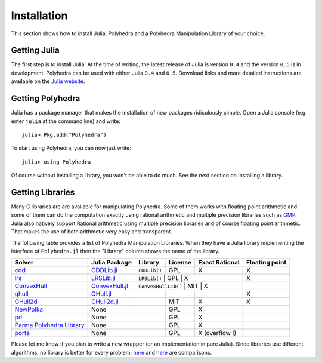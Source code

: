 .. _polyhedra-installation:

------------
Installation
------------

This section shows how to install Julia, Polyhedra
and a Polyhedra Manipulation Library of your choice.

Getting Julia
^^^^^^^^^^^^^

The first step is to install Julia.
At the time of writing, the latest release of Julia is version ``0.4`` and the version ``0.5`` is in development.
Polyhedra can be used with either Julia ``0.4`` and ``0.5``.
Download links and more detailed instructions are available on the `Julia website <http://julialang.org>`_.

Getting Polyhedra
^^^^^^^^^^^^^^^^^

Julia has a package manager that makes the installation of new packages ridiculously simple.
Open a Julia console (e.g. enter ``julia`` at the command line) and write::

    julia> Pkg.add("Polyhedra")

To start using Polyhedra, you can now just write::

    julia> using Polyhedra

Of course without installing a library, you won't be able to do much. See the next section on installing a library.

Getting Libraries
^^^^^^^^^^^^^^^^^

.. _polyhedra-librarytable:

Many C libraries are are available for manipulating Polyhedra.
Some of them works with floating point arithmetic and some of them can do the computation exactly using rational arithmetic and multiple precision libraries such as `GMP <https://gmplib.org/>`_.
Julia also natively support Rational arithmetic using multiple precision libraries and of course floating point arithmetic.
That makes the use of both arithmetic very easy and transparent.

The following table provides a list of Polyhedra Manipulation Libraries.
When they have a Julia library implementing the interface of ``Polyhedra.jl`` then the "Library" column shows the name of the library.

+----------------------------------------------------------------------+-----------------------------------------------------------------+---------------------+---------+----------------+----------------+
| Solver                                                               | Julia Package                                                   | Library             | License | Exact Rational | Floating point |
+======================================================================+=================================================================+=====================+=========+================+================+
| `cdd <https://www.inf.ethz.ch/personal/fukudak/cdd_home/>`_          | `CDDLib.jl <https://github.com/blegat/CDDLib.jl>`_              | ``CDDLib()``        |  GPL    |        X       |        X       |
+----------------------------------------------------------------------+-----------------------------------------------------------------+---------------------+---------+----------------+----------------+
| `lrs <http://cgm.cs.mcgill.ca/~avis/C/lrs.html>`_                    | `LRSLib.jl <https://github.com/blegat/LRSLib.jl>`_              | ``LRSLib()``        |  GPL    |        X       |        X       |
+----------------------------------------------------------------------+-----------------------------------------------------------------+--------------+-------------------+-------------+----------------+
| `ConvexHull <https://github.com/joehuchette/ConvexHull.jl>`_         | `ConvexHull.jl <https://github.com/joehuchette/ConvexHull.jl>`_ | ``ConvexHullLib()`` |  MIT    |        X       |                |
+----------------------------------------------------------------------+-----------------------------------------------------------------+---------------------+---------+----------------+----------------+
| `qhull <http://www.qhull.org/>`_                                     | `QHull.jl <https://github.com/davidavdav/QHull.jl>`_            |                     |         |                |        X       |
+----------------------------------------------------------------------+-----------------------------------------------------------------+---------------------+---------+----------------+----------------+
| `CHull2d <https://github.com/cc7768/CHull2d.jl>`_                    | `CHull2d.jl <https://github.com/cc7768/CHull2d.jl>`_            |                     |  MIT    |        X       |        X       |
+----------------------------------------------------------------------+-----------------------------------------------------------------+---------------------+---------+----------------+----------------+
| `NewPolka <http://pop-art.inrialpes.fr/people/bjeannet/newpolka/>`_  | None                                                            |                     |  GPL    | X              |                |
+----------------------------------------------------------------------+-----------------------------------------------------------------+---------------------+---------+----------------+----------------+
| `pd <http://www.cs.unb.ca/~bremner/pd/>`_                            | None                                                            |                     |  GPL    |        X       |                |
+----------------------------------------------------------------------+-----------------------------------------------------------------+---------------------+---------+----------------+----------------+
| `Parma Polyhedra Library <http://bugseng.com/products/ppl/>`_        | None                                                            |                     |  GPL    | X              |                |
+----------------------------------------------------------------------+-----------------------------------------------------------------+---------------------+---------+----------------+----------------+
| `porta <http://comopt.ifi.uni-heidelberg.de/software/PORTA/>`_       | None                                                            |                     |  GPL    | X (overflow !) |                |
+----------------------------------------------------------------------+-----------------------------------------------------------------+---------------------+---------+----------------+----------------+

Please let me know if you plan to write a new wrapper (or an implementation in pure Julia).
Since libraries use different algorithms, no library is better for every problem; `here <http://cgm.cs.mcgill.ca/~avis/doc/avis/ABS96a.ps>`_ and `here <http://bugseng.com/products/ppl/performance>`_ are comparisons.
